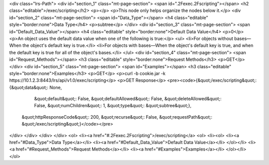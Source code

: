 <div class="lrs-Path">
<div id="section_1" class="mt-page-section">
<span id=".2Fexec.2Fscripting"></span>
<h2 class="editable">/exec/scripting</h2>
<p></p>
<p>This node only helps organize the nodes below it.</p>
<div id="section_2" class="mt-page-section">
<span id="Data_Type"></span>
<h4 class="editable" style="border:none">Data Type</h4>
<p>subtree</p>
</div>
<div id="section_3" class="mt-page-section">
<span id="Default_Data_Value"></span>
<h4 class="editable" style="border:none">Default Data Value</h4>
<p>0</p>
<p>An object uses the default data value when one of the following is true:</p>
<ul>
<li>For objects without bases—When the object's default key is true.</li>
<li>For objects with bases—When the object's default key is true, and when the default key is true for all of the object's bases.</li>
</ul>
<div id="section_4" class="mt-page-section">
<span id="Request_Methods"></span>
<h3 class="editable" style="border:none">Request Methods</h3>
<p>GET</p>
</div>
<div id="section_5" class="mt-page-section">
<span id="Examples"></span>
<h3 class="editable" style="border:none">Examples</h3>
<p>GET</p>
<p>curl -b cookie.jar -k https://10.1.2.3:8443/lrs/api/v1.0/exec/scripting</p>
<p>GET Response</p>
<pre><code>{&quot;/exec/scripting&quot;: {&quot;data&quot;: None,
                      &quot;default&quot;: False,
                      &quot;defaultAllowed&quot;: False,
                      &quot;deleteAllowed&quot;: False,
                      &quot;numChildren&quot;: 1,
                      &quot;type&quot;: &quot;subtree&quot;},
 &quot;httpResponseCode&quot;: 200,
 &quot;recurse&quot;: False,
 &quot;requestPath&quot;: &quot;/exec/scripting&quot;}</code></pre>
</div>
</div>
</div>
</div>
<ol>
<li><a href="#.2Fexec.2Fscripting">/exec/scripting</a>
<ol>
<li><ol>
<li><a href="#Data_Type">Data Type</a></li>
<li><a href="#Default_Data_Value">Default Data Value</a></li>
</ol></li>
<li><a href="#Request_Methods">Request Methods</a></li>
<li><a href="#Examples">Examples</a></li>
</ol></li>
</ol>
